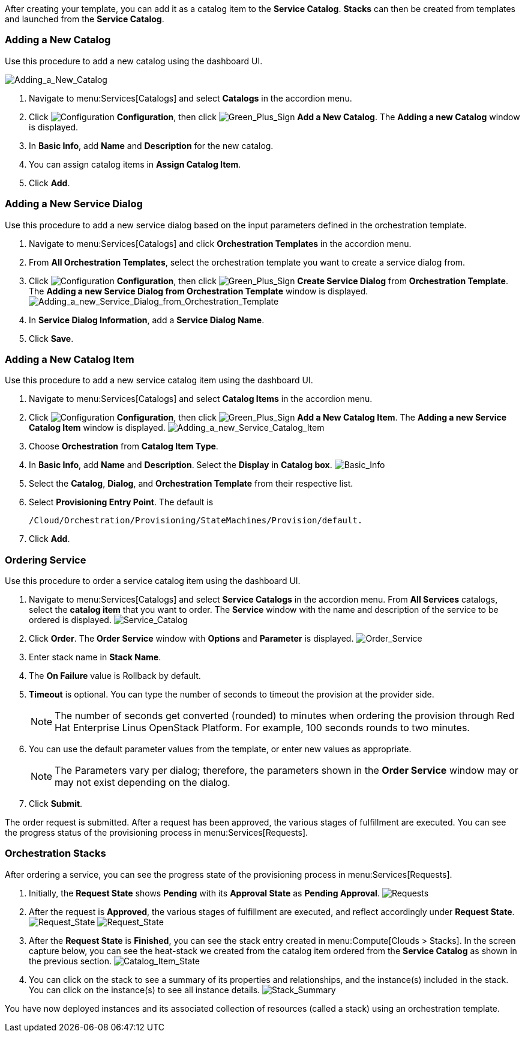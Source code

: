 After creating your template, you can add it as a catalog item to the *Service Catalog*. *Stacks* can then be created from templates and launched from the *Service Catalog*.

[[adding-a-new-catalog]]
=== Adding a New Catalog

Use this procedure to add a new catalog using the dashboard UI.

image:7149.png[Adding_a_New_Catalog]

[arabic]
. Navigate to menu:Services[Catalogs] and select *Catalogs* in the accordion menu.
. Click image:1847.png[Configuration] *Configuration*, then click image:1848.png[Green_Plus_Sign] *Add a New Catalog*. The *Adding a new Catalog* window is displayed.
. In *Basic Info*, add *Name* and *Description* for the new catalog.
. You can assign catalog items in *Assign Catalog Item*.
. Click *Add*.

[[adding-a-new-service-dialog]]
=== Adding a New Service Dialog

Use this procedure to add a new service dialog based on the input parameters defined in the orchestration template.
[arabic]
. Navigate to menu:Services[Catalogs] and click *Orchestration Templates* in the accordion menu.
. From *All Orchestration Templates*, select the orchestration template you want to create a service dialog from.
. Click image:1847.png[Configuration] *Configuration*, then click image:1848.png[Green_Plus_Sign] *Create Service Dialog* from *Orchestration Template*. The *Adding a new Service Dialog from Orchestration Template* window is displayed.
image:7156.png[Adding_a_new_Service_Dialog_from_Orchestration_Template]
. In *Service Dialog Information*, add a *Service Dialog Name*.
. Click *Save*.

[[adding-a-new-catalog-item]]
=== Adding a New Catalog Item

Use this procedure to add a new service catalog item using the dashboard UI.

[arabic]
. Navigate to menu:Services[Catalogs] and select *Catalog Items* in the accordion menu.
. Click image:1847.png[Configuration] *Configuration*, then click image:1848.png[Green_Plus_Sign] *Add a New Catalog Item*. The *Adding a new Service Catalog Item* window is displayed.
image:7146.png[Adding_a_new_Service_Catalog_Item]
. Choose *Orchestration* from *Catalog Item Type*.
. In *Basic Info*, add *Name* and *Description*. Select the *Display* in *Catalog box*.
image:7147.png[Basic_Info]
. Select the *Catalog*, *Dialog*, and *Orchestration Template* from their respective list.
. Select *Provisioning Entry Point*. The default is 
+
------
/Cloud/Orchestration/Provisioning/StateMachines/Provision/default.
------
+
. Click *Add*.

[[ordering-service]]
=== Ordering Service

Use this procedure to order a service catalog item using the dashboard UI.

[arabic]
. Navigate to menu:Services[Catalogs] and select *Service Catalogs* in the accordion menu. From *All Services* catalogs, select the *catalog item* that you want to order. The *Service* window with the name and description of the service to be ordered is displayed.
image:7172.png[Service_Catalog]
. Click *Order*. The *Order Service* window with *Options* and *Parameter* is displayed.
image:7173.png[Order_Service]
. Enter stack name in *Stack Name*.
. The *On Failure* value is Rollback by default.
. *Timeout* is optional. You can type the number of seconds to timeout the provision at the provider side. 
+
[NOTE]
====
The number of seconds get converted (rounded) to minutes when ordering the provision through Red Hat Enterprise Linus OpenStack Platform. For example, 100 seconds rounds to two minutes.
====
+
. You can use the default parameter values from the template, or enter new values as appropriate. 
+
[NOTE]
====
The Parameters vary per dialog; therefore, the parameters shown in the *Order Service* window may or may not exist depending on the dialog.
====
+
. Click *Submit*.

The order request is submitted. After a request has been approved, the various stages of fulfillment are executed. You can see the progress status of the provisioning process in menu:Services[Requests].

[[orchestration-stacks]]
=== Orchestration Stacks

After ordering a service, you can see the progress state of the provisioning process in menu:Services[Requests].
[arabic]
. Initially, the *Request State* shows *Pending* with its *Approval State* as *Pending Approval*.
image:7177.png[Requests]
. After the request is *Approved*, the various stages of fulfillment are executed, and reflect accordingly under *Request State*.
image:7178.png[Request_State]
image:7179.png[Request_State]
. After the *Request State* is *Finished*, you can see the stack entry created in menu:Compute[Clouds > Stacks]. In the screen capture below, you can see the heat-stack we created from the catalog item ordered from the *Service Catalog* as shown in the previous section.
image:7180.png[Catalog_Item_State]
. You can click on the stack to see a summary of its properties and relationships, and the instance(s) included in the stack. You can click on the instance(s) to see all instance details.
image:7181.png[Stack_Summary]

You have now deployed instances and its associated collection of resources (called a stack) using an orchestration template.





